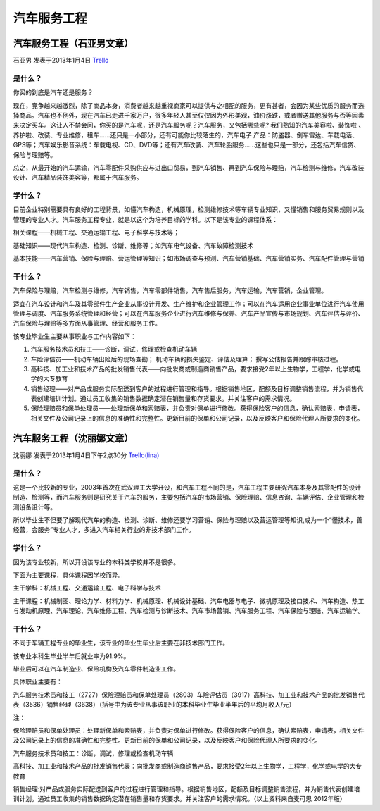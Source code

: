 汽车服务工程
=============

汽车服务工程（石亚男文章）
--------------------------
石亚男 发表于2013年1月4日 `Trello`_

.. _`Trello`: https://trello.com/card/sora/5073046e9ccf02412488bbcb/276

是什么？
~~~~~~~~~
你买的到底是汽车还是服务？

现在，竞争越来越激烈，除了商品本身，消费者越来越重视商家可以提供与之相配的服务，更有甚者，会因为某些优质的服务而选择商品。汽车也不例外，现在汽车已走进千家万户，很多年轻人甚至仅仅因为外形美观，油价涨跌，或者赠送其他服务与否等因素来决定买车。这让人不禁会问，你买的是汽车呢，还是汽车服务呢？汽车服务，又包括哪些呢? 我们熟知的汽车美容啦、装饰啦 、养护啦、改装、专业维修，租车……还只是一小部分，还有可能你比较陌生的，汽车电子 产品：防盗器、倒车雷达、车载电话、GPS等；汽车娱乐影音系统：车载电视、CD、DVD等；还有汽车改装、汽车轮胎服务……这些也只是一部分，还包括汽车信贷、保险与理赔等。

总之，从最开始的汽车运输，汽车零配件采购供应与进出口贸易，到汽车销售、再到汽车保险与理赔，汽车检测与维修，汽车改装设计、汽车精品装饰美容等，都属于汽车服务。

学什么？
~~~~~~~~~
目前企业特别需要具有良好的工程背景，如懂汽车构造，机械原理，检测维修技术等车辆专业知识，又懂销售和服务贸易规则以及管理的专业人才。汽车服务工程专业，就是以这个为培养目标的学科。以下是该专业的课程体系：

相关课程——机械工程、交通运输工程、电子科学与技术等；

基础知识——现代汽车构造、检测、诊断、维修等；如汽车电气设备、汽车故障检测技术

基本技能——汽车营销、保险与理赔、营运管理等知识；如市场调查与预测、汽车营销基础、汽车营销实务、汽车配件管理与营销

干什么？
~~~~~~~~~
汽车保险与理赔，汽车检测与维修，汽车销售，汽车零部件销售，汽车售后服务，汽车运输，汽车营销，企业管理。

适宜在汽车设计和汽车及其零部件生产企业从事设计开发、生产维护和企业管理工作；可以在汽车运用企业事业单位进行汽车使用管理与调度、汽车服务系统管理和经营；可以在汽车服务企业进行汽车维修与保养、汽车产品宣传与市场规划、汽车评估与评价、汽车保险与理赔等多方面从事管理、经营和服务工作。

该专业毕业生主要从事职业与工作内容如下：

1. 汽车服务技术员和技工——诊断，调试，修理或检查机动车辆
2. 车险评估员——机动车辆出险后的现场查勘； 机动车辆的损失鉴定、评估及理算； 撰写公估报告并跟踪审核过程。
3. 高科技、加工业和技术产品的批发销售代表——向批发商或制造商销售产品，要求接受2年以上生物学，工程学，化学或电学的大专教育
4. 销售经理——对产品或服务实际配送到客户的过程进行管理和指导。根据销售地区，配额及目标调整销售流程，并为销售代表创建培训计划。通过员工收集的销售数据确定潜在销售量和存货要求。并关注客户的需求情况。
5. 保险理赔员和保单处理员——处理新保单和索赔表，并负责对保单进行修改。获得保险客户的信息，确认索赔表，申请表，相关文件及公司记录上的信息的准确性和完整性。更新目前的保单和公司记录，以及反映客户和保险代理人所要求的变化。


汽车服务工程（沈丽娜文章）
--------------------------
沈丽娜 发表于2013年1月4日下午2点30分 `Trello(lina)`_

.. _`Trello(lina)`: https://trello.com/card/lina/5073046e9ccf02412488bbcb/275

是什么？
~~~~~~~~~

这是一个比较新的专业，2003年首次在武汉理工大学开设，和汽车工程不同的是，汽车工程主要研究汽车本身及其零配件的设计制造、检测等，而汽车服务则是研究关于汽车的服务，主要包括汽车的市场营销、保险理赔、信息咨询、车辆评估、企业管理和检测设备设计等。

所以毕业生不但要了解现代汽车的构造、检测、诊断、维修还要学习营销、保险与理赔以及营运管理等知识,成为一个“懂技术，善经营，会服务”专业人才，多进入汽车相关行业的非技术部门工作。

学什么？
~~~~~~~~~

因为该专业较新，所以开设该专业的本科类学校并不是很多。

下面为主要课程，具体课程因学校而异。

主干学科：机械工程、交通运输工程、电子科学与技术

主干课程：机械制图、理论力学、材料力学、机械原理、机械设计基础、汽车电器与电子、微机原理及接口技术、汽车构造、热工与发动机原理、汽车理论、汽车维修工程、汽车检测与诊断技术、汽车市场营销、汽车服务工程、汽车保险与理赔、汽车运输学。

干什么？
~~~~~~~~~

不同于车辆工程专业的毕业生，该专业的毕业生毕业后主要在非技术部门工作。

该专业本科生毕业半年后就业率为91.9%。

毕业后可以在汽车制造业、保险机构及汽车零件制造业工作。

具体职业主要有：

汽车服务技术员和技工（2727）保险理赔员和保单处理员（2803）车险评估员（3917）高科技、加工业和技术产品的批发销售代表（3536）销售经理（3638）（括号中为该专业从事该职业的本科毕业生毕业半年后的平均月收入/元）

注：

保险理赔员和保单处理员：处理新保单和索赔表，并负责对保单进行修改。获得保险客户的信息，确认索赔表，申请表，相关文件及公司记录上的信息的准确性和完整性。更新目前的保单和公司记录，以及反映客户和保险代理人所要求的变化。

汽车服务技术员和技工：诊断，调试，修理或检查机动车辆

高科技、加工业和技术产品的批发销售代表：向批发商或制造商销售产品，要求接受2年以上生物学，工程学，化学或电学的大专教育

销售经理:对产品或服务实际配送到客户的过程进行管理和指导。根据销售地区，配额及目标调整销售流程，并为销售代表创建培训计划。通过员工收集的销售数据确定潜在销售量和存货要求。并关注客户的需求情况。（以上资料来自麦可思 2012年版）
